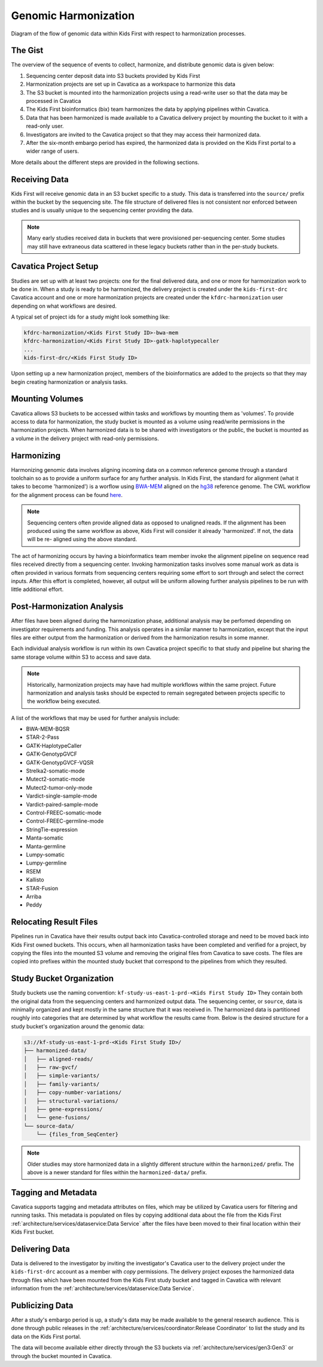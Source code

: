 Genomic Harmonization
=====================

.. figure:: /_static/images/genomic_data_flow.png
   :alt: Genomic data flow diagram
   :align: center

   Diagram of the flow of genomic data within Kids First with respect to
   harmonization processes.

The Gist
--------

The overview of the sequence of events to collect, harmonize, and distribute
genomic data is given below:

1) Sequencing center deposit data into S3 buckets provided by Kids First
2) Harmonization projects are set up in Cavatica as a workspace to harmonize
   this data
3) The S3 bucket is mounted into the harmonization projects using a read-write
   user so that the data may be processed in Cavatica
4) The Kids First bioinformatics (bix) team harmonizes the data by applying
   pipelines within Cavatica.
5) Data that has been harmonized is made available to a Cavatica delivery
   project by mounting the bucket to it with a read-only user.
6) Investigators are invited to the Cavatica project so that they may access
   their harmonized data.
7) After the six-month embargo period has expired, the harmonized data is
   provided on the Kids First portal to a wider range of users.

More details about the different steps are provided in the following sections.


Receiving Data
--------------

Kids First will receive genomic data in an S3 bucket specific to a study.
This data is transferred into the ``source/`` prefix within the bucket
by the sequencing site.
The file structure of delivered files is not consistent nor enforced between
studies and is usually unique to the sequencing center providing the data.

.. Note::
   Many early studies received data in buckets that were provisioned
   per-sequencing center.
   Some studies may still have extraneous data scattered in these legacy
   buckets rather than in the per-study buckets.


Cavatica Project Setup
----------------------

Studies are set up with at least two projects: one for the final delivered
data, and one or more for harmonization work to be done in.
When a study is ready to be harmonized, the delivery project is created under
the ``kids-first-drc`` Cavatica account and one or more harmonization projects
are created under the ``kfdrc-harmonization`` user depending on what workflows
are desired.

A typical set of project ids for a study might look something like:

.. code::

   kfdrc-harmonization/<Kids First Study ID>-bwa-mem
   kfdrc-harmonization/<Kids First Study ID>-gatk-haplotypecaller
   ...
   kids-first-drc/<Kids First Study ID>

Upon setting up a new harmonization project, members of the bioinformatics
are added to the projects so that they may begin creating harmonization or
analysis tasks.


Mounting Volumes
----------------

Cavatica allows S3 buckets to be accessed within tasks and workflows by
mounting them as 'volumes'.
To provide access to data for harmonization, the study bucket is mounted as
a volume using read/write permissions in the harmonization projects.
When harmonized data is to be shared with investigators or the public, the
bucket is mounted as a volume in the delivery project with read-only
permissions.


Harmonizing
-----------

Harmonizing genomic data involves aligning incoming data on a common reference
genome through a standard toolchain so as to provide a uniform surface for
any further analysis.
In Kids First, the standard for alignment (what it takes to become
'harmonized') is a worflow using `BWA-MEM <http://bio-bwa.sourceforge.net/>`_
aligned on the
`hg38 <https://www.ncbi.nlm.nih.gov/assembly/GCF_000001405.26/>`_ reference
genome.
The CWL workflow for the alignment process can be found
`here <https://github.com/kids-first/kf-alignment-workflow>`_.

.. Note::
   Sequencing centers often provide aligned data as opposed to unaligned reads.
   If the alignment has been produced using the same workflow as above, Kids
   First will consider it already 'harmonized'. If not, the data will be re-
   aligned using the above standard.

The act of harmonizing occurs by having a bioinformatics team member invoke
the alignment pipeline on sequence read files received directly from a
sequencing center.
Invoking harmonization tasks involves some manual work as data is often
provided in various formats from sequencing centers requiring some effort to
sort through and select the correct inputs.
After this effort is completed, however, all output will be uniform allowing
further analysis pipelines to be run with little additional effort.

Post-Harmonization Analysis
---------------------------

After files have been aligned during the harmonization phase, additional
analysis may be perfomed depending on investigator requirements and funding.
This analysis operates in a similar manner to harmonization, except that the
input files are either output from the harmonization or derived from the
harmonization results in some manner.

Each individual analysis workflow is run within its own Cavatica project
specific to that study and pipeline but sharing the same storage volume
within S3 to access and save data.

.. Note::
   Historically, harmonization projects may have had multiple workflows
   within the same project. Future harmonization and analysis tasks should be
   expected to remain segregated between projects specific to the workflow
   being executed.

A list of the workflows that may be used for further analysis include:

- BWA-MEM-BQSR
- STAR-2-Pass
- GATK-HaplotypeCaller
- GATK-GenotypGVCF
- GATK-GenotypGVCF-VQSR
- Strelka2-somatic-mode
- Mutect2-somatic-mode
- Mutect2-tumor-only-mode
- Vardict-single-sample-mode
- Vardict-paired-sample-mode
- Control-FREEC-somatic-mode
- Control-FREEC-germline-mode
- StringTie-expression
- Manta-somatic
- Manta-germline
- Lumpy-somatic
- Lumpy-germline
- RSEM
- Kallisto
- STAR-Fusion
- Arriba
- Peddy


Relocating Result Files
-----------------------

Pipelines run in Cavatica have their results output back into
Cavatica-controlled storage and need to be moved back into Kids First owned
buckets.
This occurs, when all harmonization tasks have been completed and verified for
a project, by copying the files into the mounted S3 volume and removing the
original files from Cavatica to save costs.
The files are copied into prefixes within the mounted study bucket that
correspond to the pipelines from which they resulted.


Study Bucket Organization
-------------------------

Study buckets use the naming convention:
``kf-study-us-east-1-prd-<Kids First Study ID>``
They contain both the original data from the sequencing centers and harmonized
output data.
The sequencing center, or ``source``, data is minimally organized and kept
mostly in the same structure that it was received in.
The harmonized data is partitioned roughly into categories that are determined
by what workflow the results came from.
Below is the desired structure for a study bucket's organization around the
genomic data:

.. code::

    s3://kf-study-us-east-1-prd-<Kids First Study ID>/
    ├── harmonized-data/
    │   ├── aligned-reads/
    │   ├── raw-gvcf/
    │   ├── simple-variants/
    │   ├── family-variants/
    │   ├── copy-number-variations/
    │   ├── structural-variations/
    │   ├── gene-expressions/
    │   └── gene-fusions/
    └── source-data/
        └── {files_from_SeqCenter}

.. Note::
   Older studies may store harmonized data in a slightly different structure
   within the ``harmonized/`` prefix.
   The above is a newer standard for files within the ``harmonized-data/``
   prefix.


Tagging and Metadata
--------------------

Cavatica supports tagging and metadata attributes on files, which may be
utilized by Cavatica users for filtering and running tasks.
This metadata is populated on files by copying additional data about the file
from the Kids First :ref:`architecture/services/dataservice:Data Service` after
the files have been moved to their final location within their Kids First
bucket.


Delivering Data
---------------

Data is delivered to the investigator by inviting the investigator's Cavatica
user to the delivery project under the ``kids-first-drc`` account as a member
with `copy` permissions.
The delivery project exposes the harmonized data through files which have been
mounted from the Kids First study bucket and tagged in Cavatica with relevant
information from the :ref:`architecture/services/dataservice:Data Service`.


Publicizing Data
----------------

After a study's embargo period is up, a study's data may be made available to
the general research audience.
This is done through public releases in the
:ref:`architecture/services/coordinator:Release Coordinator` to list the study
and its data on the Kids First portal.

The data will become available either directly through the S3 buckets via
:ref:`architecture/services/gen3:Gen3` or through the bucket mounted in
Cavatica.

